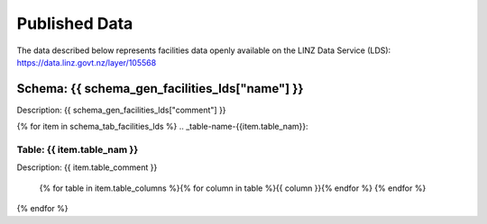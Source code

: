 .. _published_data:


Published Data
================================

The data described below represents facilities data openly available on the LINZ Data Service (LDS):
https://data.linz.govt.nz/layer/105568

Schema: {{ schema_gen_facilities_lds["name"] }}
--------------------------------------------------------

Description: {{ schema_gen_facilities_lds["comment"] }}


{% for item in schema_tab_facilities_lds  %}
.. _table-name-{{item.table_nam}}:

Table: {{ item.table_nam }}
^^^^^^^^^^^^^^^^^^^^^^^^^^^^^^^^^^^^^^^^^^^^^^^^^^^^^^^^^^^^^^^^^^^^^^^^^^^^

Description: {{ item.table_comment }}

		{% for table in item.table_columns %}{%  for column in table %}{{ column }}{% endfor %}
		{% endfor %}



{% endfor %}

